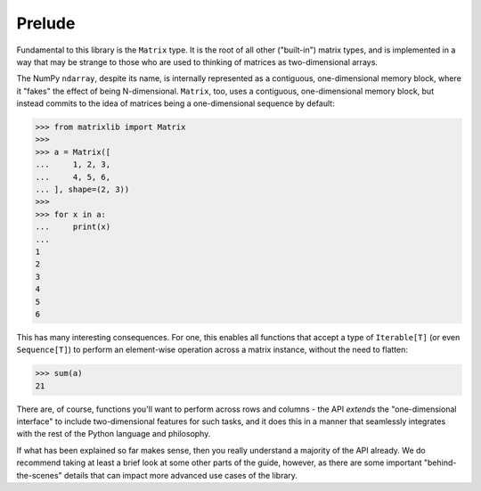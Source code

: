 .. _guide-prelude:

Prelude
=======

Fundamental to this library is the ``Matrix`` type. It is the root of all other ("built-in") matrix types, and is implemented in a way that may be strange to those who are used to thinking of matrices as two-dimensional arrays.

The NumPy ``ndarray``, despite its name, is internally represented as a contiguous, one-dimensional memory block, where it "fakes" the effect of being N-dimensional. ``Matrix``, too, uses a contiguous, one-dimensional memory block, but instead commits to the idea of matrices being a one-dimensional sequence by default:

>>> from matrixlib import Matrix
>>>
>>> a = Matrix([
...     1, 2, 3,
...     4, 5, 6,
... ], shape=(2, 3))
>>>
>>> for x in a:
...     print(x)
...
1
2
3
4
5
6

This has many interesting consequences. For one, this enables all functions that accept a type of ``Iterable[T]`` (or even ``Sequence[T]``) to perform an element-wise operation across a matrix instance, without the need to flatten:

>>> sum(a)
21

There are, of course, functions you'll want to perform across rows and columns - the API *extends* the "one-dimensional interface" to include two-dimensional features for such tasks, and it does this in a manner that seamlessly integrates with the rest of the Python language and philosophy.

If what has been explained so far makes sense, then you really understand a majority of the API already. We do recommend taking at least a brief look at some other parts of the guide, however, as there are some important "behind-the-scenes" details that can impact more advanced use cases of the library.

